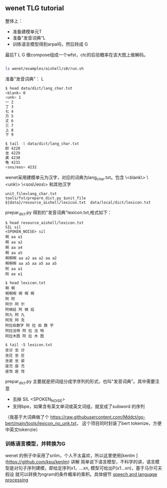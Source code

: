** wenet TLG tutorial
整体上：
- 准备建模单元T
- 准备"发音词典"L
- 训练语言模型得到arpa吗，然后转成 G

最后T L G 做compose组成一个wfst，ctc的后验概率在该大图上做解码。
#+begin_src bash

ls wenet/examples/aishell/s0/run.sh
#+end_src

**** 准备"发音词典"： L
#+begin_src bash
$ head data/dict/lang_char.txt
<blank> 0
<unk> 1
一 2
丁 3
七 4
万 5
丈 6
三 7
上 8
下 9

$ tail -5 data/dict/lang_char.txt
龄 4228
龙 4229
龚 4230
龟 4231
<sos/eos> 4232
#+end_src

wenet采用建模单元为汉字，对应的词典为lang_char.txt。包含 
\<blank\> \<unk\> \<sos\/eos\> 和其他汉字
#+begin_src 
unit_file=lang_char.txt
tools/fst/prepare_dict.py $unit_file ${data}/resource_aishell/lexicon.txt  data/local/dict/lexicon.txt
#+end_src

prepar_dict.py 得到的"发音词典"lexicon.txt,格式如下：
#+begin_src 
$ head resource_aishell/lexicon.txt
SIL sil
<SPOKEN_NOISE> sil
啊 aa a1
啊 aa a2
啊 aa a4
啊 aa a5
啊啊啊 aa a2 aa a2 aa a2
啊啊啊 aa a5 aa a5 aa a5
阿 aa a1
阿 ee e1

$ head lexicon.txt
啊 啊
啊啊啊 啊 啊 啊
阿 阿
阿尔 阿 尔
阿根廷 阿 根 廷
阿九 阿 九
阿克 阿 克
阿拉伯数字 阿 拉 伯 数 字
阿拉法特 阿 拉 法 特
阿拉木图 阿 拉 木 图

$ tail -5 lexicon.txt
坐诊 坐 诊
坐庄 坐 庄
坐姿 坐 姿
座充 座 充
座驾 座 驾
#+end_src
prepar_dict.py 主要就是把词组分成字序列的形式，也叫"发音词典"。其中需要注意

- 去掉 SIL <SPOKEN_NOISE> 
- 支持bpe，如果含有英文单词或英文词组，就变成了subword 的序列

（我基于大词典做了个 https://raw.githubusercontent.com/Mddct/go-bert/main/tools/lexicon_no_unk.txt，
这个项目同时封装了bert tokenize，方便中英文tokenzie）

*** 训练语言模型，并转换为G
wenet 的例子中采用了srilm，个人不太喜欢，所以这里使用[kenlm ](https://github.com/kpu/kenlm) 讲解 
简单说下语言模型，不科学的讲，语言模型是对句子序列建模，即给定序列x1，...xn, 模型可给出P(x1...xn)，基于马尔可夫假设
就可以转换为ngram的条件概率的乘积。具体细节 [[https://web.stanford.edu/~jurafsky/slp3][speech and language processing]]

